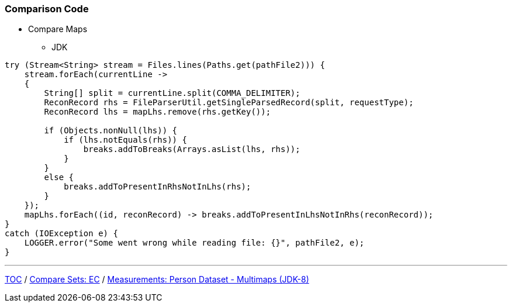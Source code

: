 :icons: font

=== Comparison Code

* Compare Maps
** JDK

[example]
--
[source,java,linenums]
----
try (Stream<String> stream = Files.lines(Paths.get(pathFile2))) {
    stream.forEach(currentLine ->
    {
        String[] split = currentLine.split(COMMA_DELIMITER);
        ReconRecord rhs = FileParserUtil.getSingleParsedRecord(split, requestType);
        ReconRecord lhs = mapLhs.remove(rhs.getKey());

        if (Objects.nonNull(lhs)) {
            if (lhs.notEquals(rhs)) {
                breaks.addToBreaks(Arrays.asList(lhs, rhs));
            }
        }
        else {
            breaks.addToPresentInRhsNotInLhs(rhs);
        }
    });
    mapLhs.forEach((id, reconRecord) -> breaks.addToPresentInLhsNotInRhs(reconRecord));
}
catch (IOException e) {
    LOGGER.error("Some went wrong while reading file: {}", pathFile2, e);
}
----
--
---

link:./00_toc.adoc[TOC] /
link:./23_comparison_code_compare_sets_ec.adoc[Compare Sets: EC] /
link:./25_measurements_person_dataset_multimaps_jdk8.adoc[Measurements: Person Dataset - Multimaps (JDK-8)]
